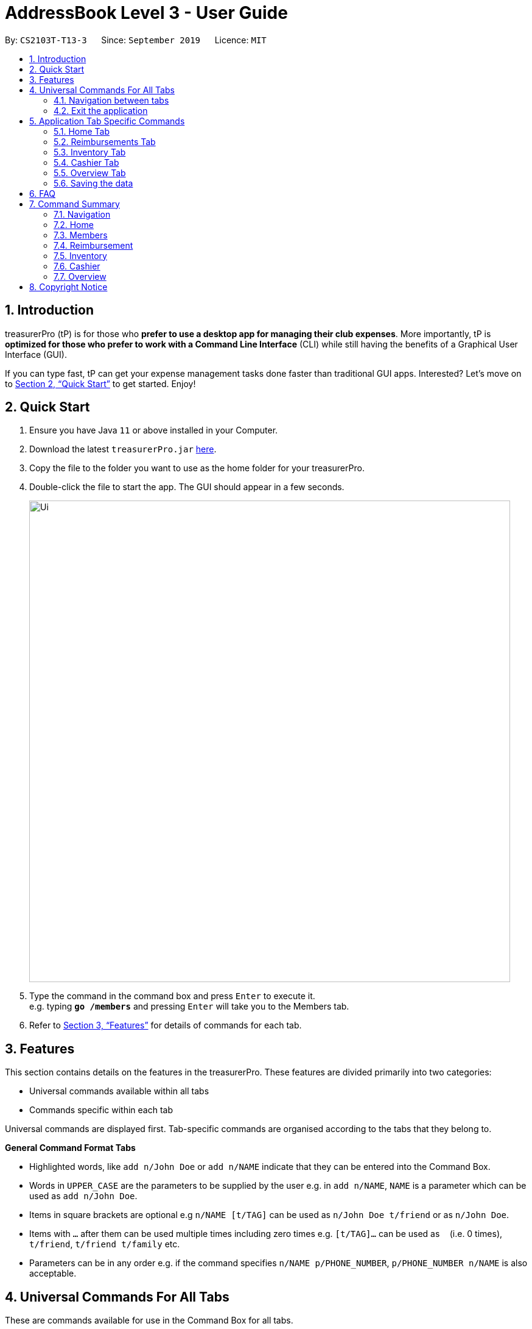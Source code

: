 = AddressBook Level 3 - User Guide
:site-section: UserGuide
:toc:
:toc-title:
:toc-placement: preamble
:sectnums:
:imagesDir: images
:stylesDir: stylesheets
:xrefstyle: full
:experimental:
ifdef::env-github[]
:tip-caption: :bulb:
:note-caption: :information_source:
endif::[]
:repoURL: https://github.com/se-edu/addressbook-level3

By: `CS2103T-T13-3`      Since: `September 2019`      Licence: `MIT`

== Introduction

treasurerPro (tP) is for those who *prefer to use a desktop app for managing their club expenses*.
More importantly, tP is *optimized for those who prefer to work with a Command Line Interface* (CLI) while still having the benefits of a Graphical User Interface (GUI).

If you can type fast, tP can get your expense management tasks done faster than traditional GUI apps.
Interested?
Let's move on to <<Quick Start>> to get started.
Enjoy!

== Quick Start

. Ensure you have Java `11` or above installed in your Computer.
. Download the latest `treasurerPro.jar` link:{repoURL}/releases[here].
. Copy the file to the folder you want to use as the home folder for your treasurerPro.
. Double-click the file to start the app.
The GUI should appear in a few seconds.
+
image::Ui.png[width="790"]
+
. Type the command in the command box and press kbd:[Enter] to execute it. +
e.g. typing *`go /members`* and pressing kbd:[Enter] will take you to the Members tab.

. Refer to <<Features>> for details of commands for each tab.

[[Features]]
== Features
This section contains details on the features in the treasurerPro.
These features are divided primarily into two categories:

* Universal commands available within all tabs
* Commands specific within each tab

Universal commands are displayed first. Tab-specific commands are organised according to the
tabs that they belong to.

====
*General Command Format Tabs*

* Highlighted words, like `add n/John Doe` or `add n/NAME` indicate that they can be entered into the Command Box.
* Words in `UPPER_CASE` are the parameters to be supplied by the user e.g. in `add n/NAME`, `NAME` is a parameter which can be used as `add n/John Doe`.
* Items in square brackets are optional e.g `n/NAME [t/TAG]` can be used as `n/John Doe t/friend` or as `n/John Doe`.
* Items with `…`​ after them can be used multiple times including zero times e.g. `[t/TAG]...` can be used as `{nbsp}` (i.e. 0 times), `t/friend`, `t/friend t/family` etc.
* Parameters can be in any order e.g. if the command specifies `n/NAME p/PHONE_NUMBER`, `p/PHONE_NUMBER n/NAME` is also acceptable.
====

== Universal Commands For All Tabs

These are commands available for use in the Command Box for all tabs.

=== Navigation between tabs
Command: `go TAB`

This command allows you to navigate between tabs.

* `go home`
* `go inventory`
* `go reimbursement`
* `go cashier`
* `go overview`

Alternatively, you may also choose to click the tabs to switch to them.

=== Exit the application
Command: `exit`

This command allows you to exit the application immediately.
Alternatively, you may also click the `x` button on the top right (for Windows/Linux) or
top left (for macOS) to close the application.

== Application Tab Specific Commands

These are commands that are specific to each tab within treasurerPro.

=== Home Tab
This section will contain details on all commands available in the Home tab.

====
*Summary of features in the Home Tab*

* The Home Tab shows a list of all transactions made thus far.
* Each column shows the date, description, category, amount spent and the person responsible for each transaction.
* You may add, delete or edit transactions within this tab.
* Leo, our mascot, helps give replies indicating successful addition, deletion and edit of the a transaction
after a command has been input
* Leo will also give replies to guide you when there is a wrong input.
* You may also sort the list of transactions by descending date, by ascending alphabetical order or descending amount.
* The amount input for a transaction should be positive if the transaction is considered revenue to the club (that is,
it adds money to the club's funds).
* The amount input should be negative if the transaction is an expenditure made by the club (that is, it deducts money
from the club's funds).

[WARNING]
Do not key in a quantity where the total amount in table or subtotal of that row exceeds 2,147,483,647, the range
of an integer. If it exceeds this number, please key in a smaller quantity or checkout items separately. +
You are advised to key in a number smaller than 10000 due to size limitation.
====

==== Add a Transaction
This command adds a transaction to the table and saves it into the system.

* Command:
`add dt/DATE d/DESCRIPTION c/CATEGORY a/AMOUNT p/PERSON`

* Example:
`add dt/24-Aug-2019, 07:00PM d/Printer ink c/Miscellaneous a/3.50 p/Janelle`

[NOTE]
The format of the date has to be in dd-MMM-yyyy format. (Eg. 24-Aug-2019 or 03-Sep-2019)

* Steps:

1. Type the command with all parameters filled in, as shown in the screenshot below:

.Screenshot of the user input into the Command Box for Add Command in Home Tab
image::homeUG/HomeAddStep1.png[]

[start = 2]
2. Hit `Enter`.

If the command is successfully added, Leo will respond with a success message and the transaction
will be shown in the table. This is shown in the screenshot below:

.Screenshot of a successful user input for Add Command in Home Tab
image::homeUG/HomeAddStep2.png[]

[[NoSuchPerson]]
If the person's name does not exactly match a current member in the Members Tab, Leo will respond with an error and the transaction
record will not be added. This is shown in the screenshot below:

.Screenshot of an unsuccessful user input for Add Command in the Home Tab due to an invalid name
image::homeUG/HomeAddUnsuccessfulStep2.png[]

If the added transaction contains a negative amount (indicating an expenditure), a corresponding entry will
automatically be shown in the Reimbursement Tab, tagged to the member who spent it.

Since reimbursements are aggregated by member, if the member already has other outstanding reimbursements,
it will simply be added to his existing row. This is shown in the screenshot below:

.Screenshot of the Reimbursement Tab after successfully adding a transaction
image::homeUG/HomeAddShowInR.png[]

==== Delete Transaction(s)
This command deletes either all transactions of a person or a single transaction of a specific ID from the table.

* Command:
`delete ID` or `delete p/PERSON`

* Examples:
** `delete 1`
** `delete p/Alex Yeo`

* Steps for Deleting by ID:
1. Type the command with the ID of the transaction to be deleted as shown in the screenshot below:

.Screenshot of the user input into Command Box for Delete by ID command in Home tab
image::homeUG/HomeDeleteStep1.png[]

[start = 2]
2. Hit `Enter`.

Leo will respond with a success message and the transaction will be removed from the table as shown below:

.Screenshot of a successful user input for Delete by ID Command in Home Tab
image::homeUG/HomeDeleteStep2.png[]

* Steps for Deleting by Person:
1. Type the command with the person's name to delete all transactions related to that person, as shown in the screenshot below:

.Screenshot of a user input into Command Box for Delete by ID command in Home Tab
image::homeUG/HomeDeletePStep1.png[]

[start = 2]
2. Hit `Enter`.

Leo will respond with the success message and the transaction(s) will be removed from the table as shown below:

.Screenshot of a successful user input for Delete by Person Command in Home Tab
image::homeUG/HomeDeletePStep2.png[]

If the person does belong to any transactions, Leo will also respond with a message to inform you.

==== Edit a Transaction
This command edits an existing transaction in the table, changing its details.

* Command:
`edit ID dt/DATE d/DESCRIPTION c/CATEGORY a/AMOUNT p/PERSON`

[NOTE]
The fields above can vary in their order. It is not compulsory to include all of them.

* Examples:
** `edit 1 p/Bernice Yu dt/23-Aug-2019`
** `edit 3 a/12`

* Steps:
1. Type the command with the ID of the transaction to be edited, along with the new parameters to be changed, as shown in the screenshot below:

.Screenshot of user input into Command Box for Edit Command in Home Tab
image::homeUG/HomeEditStep1.png[]

[start = 2]
2. Hit `Enter`.

Leo will respond with a success message and the updated transaction will be shown in the table as shown below:

.Screenshot of a successful user input for Edit Command in Home Tab
image::homeUG/HomeEditStep2.png[]

If the person entered into the command is not found in the Members tab, Leo will respond to inform you which is similar to <<NoSuchPerson, Figure 3>>.

==== Sort Transactions
This command sorts the table of transactions into a specified order for viewing and carrying out of subsequent commands.

* To sort:
** By date (from oldest to most recent): `sort date`
** By name (from alphabetical order of name): `sort person`
** By amount (from largest to smallest in amount): `sort amount`
** Undo sort: `sort reset`

[NOTE]
The undo sort command allows you to view the table of transactions in the order originally shown when the application was initially opened.


==== Find Transactions that Match Keywords:
This command transactions matching the specified keywords for viewing and for carrying out of subsequent commands,
based on the filtered table of transactions shown.

* Command:
`find KEYWORDS`

[NOTE]
The keyword can be one or more words. An keyword must match exactly a word in any of the parameters of the transaction to be found.
Transactions matching partial keywords will not be shown.

* Examples:
** `find Alex Yeoh`
** `find Alex`

* Steps:

Shown below is the table of all transactions:

.Screenshot of all transactions in Home tab
image::homeUG/HomeFindCurr.png[]

1. Type the command with keyword(s) to find transactions as shown in the screenshot below:

.Screenshot of the user input into Command Box for Find Command in Home Tab
image::homeUG/HomeFindStep1.png[]

[start = 2]
2. Hit `Enter`.

Leo will respond with the number of matching transactions, and the table will show only
transactions matching the keywords. This is shown in the screenshot below:

.Screenshot of a successful user input for find command in Home tab
image::homeUG/HomeFindStep2.png[]

[start = 3]
3. Key in `back` and hit `Enter` to return to the table of all transactions, or enter your next command to be executed.
The screenshot below shows the Edit Command being input as the next command:

.Screenshot of the user input for Edit Command according to filtered table's ID in Home Tab
image::homeUG/HomeFindStep3.png[]

The table will continue to show the filtered table with the transaction edited according to the command, shown in the screenshot above.
[NOTE]
If an Add Command is entered, the table will automatically rever to showing the full list of all transactions.
All other commands require the user to input `back` to return to the full list of all transactions.

The screenshot below shows the table after entering `back` which shows all the transactions in the table again:

.Screenshot of the user input for Back Command after entering Find Command in Home Tab
image::homeUG/HomeFindStep3Back.png[]

=== Reimbursements Tab

====
*Summary of features in the Reimbursement Tab*

* The reimbursement tab displays all the reimbursements that need to be paid out by the treasurer.

* Each reimbursement contains:
** The person's name
** The total amount the person needs to be reimbursed
** The description of the transactions related to the person and deadline for that reimbursement.

* Reimbursement records are automatically extracted from the transactions history.
* The reimbursement list aggregates transactions by person and displays only one row per person.

* You can add a deadline to a reimbursement, find a reimbursement by name, mark a reimbursement as done
and sort the reimbursements.

* All reimbursements shown in the Reimbursement Tab are outstanding and have not been paid. Completed reimbursements will not be displayed.

[WARNING]
Do not key in a quantity where the total amount in table or subtotal of that row exceeds 2,147,483,647, the range
of an integer. If it exceeds this number, please key in a smaller quantity or checkout items separately. +
You are advised to key in a number smaller than 10000 due to size limitation.

====

[NOTE]
Reimbursements constitute only transactions resulting in an outflow of cash. This is represented by a negative amount
in a transaction, and means that the person tagged to that transaction had paid first, and needs to be reimburesd
for their expenditure.

==== Adding Deadline to a Reimbursement:

This command adds a deadline to a person's reimbursement.

* Command: `deadline p/NAME dt/dd-mmm-yyyy`
* Example: `deadline p/Alex Yeoh dt/19-Dec-2019`

* Steps:

. Type the command with all parameters filled in, as shown in the screenshot below:

.Screenshot of the user input into Command Box for Deadline Command in Reimbursement Tab
image::Reimbursement/ReimbursementDeadlineCommand.png[]

[start = 2]
. Hit `Enter`

If the deadline is successfully added, Leo will respond with a success message and the
deadline will now show for the specified person's reimbursement. +
Otherwise, Leo will show an error message indicating that the person is not in the reimbursement list.

.Screenshot of a successful user input for Deadline Command in Reimbursement Tab
image::Reimbursement/ReimbursementDeadlineCommandSuccess.png[]

[NOTE]
The deadline provided should be in the format `dd-mmm-yyyy` e.g. `19-Dec-2019`. +
If an invalid format is input, e.g. `01-AAA-2019` or `19-DEC-2019` or `-1-Dec-2019`,
Leo will inform you that the input is invalid. +
If an invalid is entered, e.g. `31-Feb-2019`, the app will round it  to `28-Feb-2019`
and adds the rounded date as the deadline.

[NOTE]
To modify the deadline for a reimbursement, you can use `deadline` command again
to reassign deadline to a reimbursement.

==== Finding a Reimbursement for a Person:

This command finds the reimbursement for a specified person.

* Command: `find p/NAME`
* Example: `find p/Alex Yeoh`

* Steps:

. Type the command, along with the person's name you'd like to find into command box:

.Screenshot of the user input into Command Box for Find Command in Reimbursement Tab
image::Reimbursement/ReimbursementFindCommand.png[]

[start = 2]
. Hit `Enter`

Leo will respond with a success message and the tab will show the person's corresponding reimbursement, if it exists. +
Otherwise, Leo will show an error message indicating that the person is not in reimbursement list.

.Diagram of successful find command in reimbursement tab
image::Reimbursement/ReimbursementFindCommandSuccess.png[]

==== Going Back to Display the Full List
This command helps to display the full reimbursement list after `find` and `deadline` commands.

* Command: `back`

* Steps:
. Type `back` into the Command Box

.Screenshot of the user input into the Command Box for Back Command in Reimbursement Tab
image::Reimbursement/ReimbursementBackCommand.png[]

[start = 2]
. Hit `Enter`

The tab will now show the full reimbursement list.

.Screenshot of a successful user input for Back Command in Reimbursement Tab
image::Reimbursement/ReimbursementBackCommandSuccess.png[]

==== Marking a Command as Done
This command helps to mark a reimbursement as done and remove it from reimbursement list.

* Command: `done p/NAME`
* Example: `done p/Alex Yeoh`

* Steps:
. Type the command, along with the person's name whose reimbursement is to be marked as done,
as shown in the screenshot below:

.Screenshot of the user input into Command Box for Done Command in Reimbursement Tab
image::Reimbursement/ReimbursementDoneCommand.png[]

[start = 2]
. Hit `Enter`

The reimbursement for that person will be removed from the tab, as shown below:

.Screenshot of a successful user input for Done Command in Reimbursement Tab
image::Reimbursement/ReimbursementDoneCommandSuccess.png[]

==== Sorting the List Based on Amount
This command helps to sort the reimbursement lists based on amount, in descending order.

* Command: `sort amount`

* Steps:
. Type the command `sort amount`, as shown in the screenshot below:

.Screenshot of the user input into Command Box for Sort Amount Command in Reimbursement Tab
image::Reimbursement/ReimbursementSortAmountCommand.png[]

[start = 2]
. Hit `Enter`

The reimbursements are sorted in descending order of the amount.

.Screenshot of a successful user input for Sort Amount Command in Reimbursement Tab
image::Reimbursement/ReimbursementSortAmountCommandSuccess.png[]

==== Sorting the list based on name: `sort name`
This command helps to sort the reimbursement lists based on name, in alphabetical order.

* Command: `sort name`

* Steps:
. Type the command `sort name`, as shown in the screenshot below:

.Screenshot of the user input into Command Box for Sort Name Command in Reimbursement Tab
image::Reimbursement/ReimbursementSortNameCommand.png[]

[start = 2]
. Hit `Enter`

The reimbursements are sorted in alphabetical order of person's name.

.Screenshot of a successful user input for Sort Name Command in Reimbursement Tab
image::Reimbursement/ReimbursementSortNameCommandSuccess.png[]

==== Sorting the list based on deadline: `sort date`
This command helps to sort the reimbursement lists based on deadline, in order of the closest date.

* Command: `sort date`

* Steps:
. Type the command `sort date `, as shown in the screenshot below:

.Screenshot of the user input into Command Box for Sort Date Command in Reimbursement Tab
image::Reimbursement/ReimbursementSortDateCommand.png[]

[start = 2]
. Hit `Enter`

The reimbursements are sorted by deadline date.

.Screenshot of a successful user input for Sort Date Command in Reimbursement Tab
image::Reimbursement/ReimbursementSortDateCommandSuccess.png[]

=== Inventory Tab

====
* The inventory tab contains a detailed inventory of items belonging to the CCA for a variety of purposes.
* Each item will have 6 attributes: category, description, quantity, cost per unit, total cost, and price.
* The last attribute will be used for sales purposes and is optional.
* Invalid commands and command formats will be pointed out by Leo.
====

==== To add an item:
`add d/DESCRIPTION c/CATEGORY q/QUANTITY co/COST_PER_UNIT [p/PRICE]`

Adding an item requires the above attributes. However, price is optional. The attributes can also be inputted in any order.

The quantity, cost and price must also all be in numerical form and cannot exceed 2,147,483,647.

[NOTE]
Adding an item with the same description and category as an existing item is allowed.

Examples:
`add c/Food d/Cupcake q/100 co/0.70` -> adds an item of category 'food' and description 'Cupcake', with a quantity of '100' and a cost of '0.70'. It is, as of now, not for sale.

==== To delete an expense:
`delete INDEX`

Examples:
`delete 1` -> deletes the first item.

==== To edit:
`edit INDEX [d/DESCRIPTION] [c/CATEGORY] [q/QUANTITY] [co/COST_PER_UNIT] [p/PRICE]`

To edit, simply type the above command. You may edit any combination of the attributes, as long as one attribute is present.

Examples:

** `edit 1 d/T-Shirt` -> Edits the item description to be "T-Shirt".
** `edit 1 c/Clothing` -> Edits the item category to be "Clothing".

==== To sort:

The inventory list can be sorted by category, description and quantity.

Using the reset command, it can also be reset to the order of the inventory list when the app was first opened.

Commands:

** By category: `sort category`
** By description: `sort description`
** By quantity: `sort quantity`
** Reset: `sort reset`


=== Cashier Tab
This section will contain the details on all commands available on the Cashier tab.

====
*Summary of Features of the Cashier Tab*

* Cashier tab allows you to key in, calculate and record the items sold from the inventory.
* To key in an item, it must first be recorded in the Inventory tab.
* The columns will show the description of the item being sold, the price per quantity, the total quantity selected
and the subtotal of that row of items.
* The bottom row will display the name of the cashier who is in-charge of the sales, as well as the total amount of all
the sales items in the table.
* At the side, just like other tabs, our mascot lion 'Leo' will reply to indicate successful addition, deletion and
updates of items.
* Upon wrong inputs, Leo will prompt you and guide you along to key in the correct inputs.
* Upon successful checkout, the Inventory tab will be immediately updated with the remaining stock left in
the inventory.
* After every checkout, the sales made will be recorded as one transaction with description being labelled as "Items sold"
under the category "Sales" and person being the cashier-in-charge. The Home tab will be updated with this transaction.

[NOTE]
Items with zero price are not available for sale. Such items cannot be added into the table.

[WARNING]
Do not key in a quantity where the total amount in table or subtotal of that row exceeds 2,147,483,647, the range
of an integer. If it exceeds this number, please key in a smaller quantity or checkout items separately. +
You are advised to key in a number smaller than 10000 due to size limitation.

====

==== Add a Sales Item to the Table
This command adds a sales item into the table.

* Command:
`add [c/CATEGORY] d/DESCRIPTION q/QUANTITY`

The quantity of the item must not be greater than the stock available in the Inventory Tab.
Else, Leo will display a message prompting input of a smaller quantity or another item.

The category field is optional. If you are unsure about the description of the desired item, you can refer to
the Inventory Tab or simply key in the category without any other fields. +
Leo will display all the items in the
specified category that are available for sale.

Additionally, if the description is misspelled or does not match any of the items in the inventory, Leo will recommend
items similar to the description that you might be looking for.

Examples:

** `add c/food` - Displays all items that are under the 'food' category
** `add c/stationary d/pancake q/3` - Adds 3 items which has the description "pancake"
** `add d/pancake q/3` - Adds 3 items which has the description "pancake"

[NOTE]
The items according to the category will only be displayed if both description and quantity fields are not specified.
If both are specified but description is invalid, only suggestions will be shown according to the mistyped description.

[NOTE]
If both category and description are specified and valid, the system will allow the item to be added according the
description even if the category of the item does not match with the specified category inputted.

Steps:

1. Type the command with a category specified as shown in the screenshot below:

.Screenshot of user input (category) into Command Box for Add Command in Cashier Tab
image::cashierUG/AddCommand1.png[]

[start = 2]
2. Enter the required description and quantity according to the items suggested by Leo as shown below:

.Screenshot of the user input (description, quantity) into Command Box for Add Command in Cashier Tab
image::cashierUG/AddCommand2.png[]

[start = 3]
. Hit `Enter`

.Screenshot of the response message for Add Command in Cashier Tab
image::cashierUG/AddCommand3.png[]

Leo will respond to the successful addition with a response message.

==== Delete a Sales Item from the Table
This command deletes a sales item from the table.

* Command:
`delete INDEX`

The specified index should correspond to the row index of the item on the table.

* Example:
`delete 2` - Deletes an item in row 2 of the table

* Steps:

1. Type the command with an index specified as shown in the screenshot below:

.Screenshot of the user input into Command Box for Delete Command in Cashier Tab
image::cashierUG/DeleteCommand1.png[]

[start = 2]
. Hit `Enter`

.Screenshot of the response message for Delete Command in Cashier Tab
image::cashierUG/DeleteCommand2.png[]

Leo will respond to the successful deletion with a response message. The item will be deleted from the table.


==== Edits the Quantity of a Sales Item
This command edits the quantity of a sales item that already exists in the table.

* Command:

** `edit d/DESCRIPTION q/QUANTITY`
** `edit i/INDEX q/QUANTITY`

There are 2 ways to edit an existing item - by its description or index in the table.

1. If you edit by index, the index must be positive and be within the size of the table.
The specified index should correspond to the row index of the item on the table.

2. If you edit by description, the specified description must already exist in the table.

In addition, the quantity input should not exceed the available stock in the inventory. +
If the quantity is invalid, Leo will display the quantity of stock left.

* Examples:

** `edit i/2 q/6` - Updates the quantity of item at row 2 to 6
** `edit d/book q/3` - Updates the quantity of an existing item of description "book" to 3

* Steps:

1.1 To edit by index, enter the command with an index and quantity specified as shown in the screenshot below:

.Screenshot of user input (index, description) into Command Box for Edit Command in Cashier Tab
image::cashierUG/EditCommand1.png[]

[start = 2]
1.2. To edit by description, enter the required description and quantity as shown below:

.Screenshot of user input (description, quantity) into Command Box for Edit Command in Cashier Tab
image::cashierUG/EditCommand3.png[]

[start = 2]
. Hit `Enter`

.Screenshot of response message for Edit Command in Cashier Tab
image::cashierUG/EditCommand3.png[]

If successfully updated, Leo will respond with a response message. The quantity will be updated in the table.


==== Sets the Cashier-In-Charge
This command sets the cashier-in-charge of the sales.

* Command:
`cashier NAME`

The person to be set as the cashier must be an existing member of the club. +
This means that their details must be found on the Members tab. +
If you have yet to record the cashier as a member, proceed to Members tab
to register him/her as a member before executing this command.

[NOTE]
This step must be executed before checking out. Else, checkout cannot proceed.

* Example:

** `cashier David Li` - Sets David Li as a cashier

* Steps:

1. Type the command with a cashier's name specified as shown in the screenshot below:

.Screenshot of user input into Command Box for Set Cashier Command in Cashier Tab
image::cashierUG/SetCashierCommand1.png[]

[start = 2]
. Hit `Enter`

.Screenshot of response message for Set Cashier Command in Cashier Tab
image::cashierUG/SetCashierCommand2.png[]

If set successfully, Leo will respond with a response message. The cashier in the bottom row will be updated.


==== Checkout All Sales Items
This command performs a checkout of all the sales items in the table.

* Command:
`checkout AMOUNT_PAID_BY_CUSTOMER`

The amount input should be the amount that the customer will be paying. This amount must be greater than or equal to the
total amount listed on the bottom row of the table. If the amount paid is greater than the total amount, Leo will display
the amount of change that the cashier should return.

After checking out, all items in the table will be cleared and the cashier will be reset.

[NOTE]
The cashier must be set before checking out. Else, checkout cannot proceed.

* Example:

** `checkout 850` - Customer pays $850 to cashier

* Steps:

1. Type the command with the amount that the customer is paying as shown in the screenshot below:

.Screenshot of user input into Command Box for Checkout Command in Cashier Tab
image::cashierUG/CheckoutCommand1.png[]

[start = 2]
. Hit `Enter`

.Screenshot of response message for Checkout Command in Cashier Tab
image::cashierUG/CheckoutCommand2.png[]

If checkout is successful, Leo will respond with a response message. The table will be cleared and the cashier will be reset. +
The `Home Tab` will be updated with this transaction and the remaining stock in the `Inventory Tab` will also be updated.


==== Clears All the Sales Items in the Table
This command clears all the sales item in the table.

* Command format:
`clear`

After clearing, the cashier will be reset as well.

[CAUTION]
This command is irreversible. Please use at your own discretion.

* Example:

** `clear`

* Steps:

1. Type only the "clear" command word as shown in the screenshot below:

.Screenshot of user input into Command Box for Clear Command in Cashier Tab
image::cashierUG/ClearCommand1.png[]

[start = 2]
. Hit `Enter`

.Screenshot of response message for Clear Command in Cashier Tab
image::cashierUG/ClearCommand2.png[]

If cleared successful, Leo will respond with a response message. The table will also be cleared and the cashier
will be reset.


=== Overview Tab

====
*Summary of features in the Overview Tab*

* The overview tab displays a variety of statistics for the user.
* These include:
** Total value of transactions thus far
** Total inventory value
** Total sales
** Remaining budget
* The user may also set financial goals and set up percentage thresholds to receive notifications.
* Leo will notify the user any time their financial goals have been reached.
====

==== Set a Financial Goal

* Command:
** To set budget goal: `set b/AMOUNT`
** To set expense goal: `set e/AMOUNT`
** To set sales goal: `set s/AMOUNT`

* Examples:
** To set budget goal: `set b/500`
** To set expense goal: `set e/500`
** To set sales goal: `set s/500`

[NOTE]
The amount should be non-negative.

* Steps:
. Type the command with the corresponding target and amount.

.Screenshot of user input into Command Box for Set Command in Overview Tab
image::overviewUG/SetCommandExample.png[]

[start = 2]
. Hit `Enter`

.Screenshot of a successful user input for Set Command in Overview Tab
image::overviewUG/SetCommandResult.png[]

Leo displays a confirmation showing that the goal was successfully set. +
The user interface reflects this under the respective section.

==== Set a Notification Threshold

* Command:
** To set budget goal notification: `notify b/PERCENTAGE`
** To set expense goal notification: `notify e/PERCENTAGE`
** To set sales goal notification: `notify s/PERCENTAGE`

* Examples:
** To set budget goal notification: `notify b/PERCENTAGE`
** To set expense goal notification: `notify e/PERCENTAGE`
** To set sales goal notification: `notify s/PERCENTAGE`

[NOTE]
The percentage value should be a value from 0 - 100.

* Steps:
. Type the command with the corresponding target and amount.

.Screenshot of user input into Command Box for Notify Command in Overview Tab
image::overviewUG/NotifyCommandExample.png[]

[start = 2]
. Hit `Enter`

.Screenshot of a successful user input for Notify Command in Overview Tab
image::overviewUG/NotifyCommandResult.png[]

Leo displays a confirmation showing that the notification was successfully set. +
Additionally, if the goal is already reached, it will display the notification immediately.

==== Viewing Notifications

Notifications in treasurerPro are automatically displayed upon app launch  by Leo as long as the threshold is met. +
Notifications show only once per app run, or whenever a target or threshold is modified.

The following screenshot shows an example of the notifications:

.Screenshot of notifications displayed by Leo for Notify Command in Overview Tab
image::overviewUG/NotificationExample.png[]

=== Saving the data

Data in treasurerPro is saved automatically after executing any command. There is no need to save manually.

== FAQ

*Q*: How do I transfer my data to another computer? +
*A*: Install the app in the other computer and overwrite the empty data file it creates with the file that contains the data of your previous treasurerPro folder.

*Q*: Can I modify the data files myself? +
*A*: No, any external modification to the app's data files *WILL* result in loss of all data. You have been warned.

== Command Summary

=== Navigation
* *Go to tab*: `go [home] [members] [reimbursement] [inventory] [cashier] [overview]`

=== Home

=== Members
* *Add*: `add n/NAME p/PHONE_NUMBER e/EMAIL a/ADDRESS [t/TAG]...` +
e.g. `add n/James Ho p/22224444 e/jamesho@example.com a/123, Clementi Rd, 1234665 t/friend t/colleague`
* *Delete* : `delete INDEX` +
e.g. `delete 3`
* *Edit* : `edit INDEX [n/NAME] [p/PHONE_NUMBER] [e/EMAIL] [a/ADDRESS] [t/TAG]...` +
e.g. `edit 2 n/James Lee e/jameslee@example.com`
* *Find* : `find KEYWORD [MORE_KEYWORDS]` +
e.g. `find James Jake`
* *List* : `list`

=== Reimbursement
* *Add deadline*: `deadline p/NAME dt/dd-mmm-yyyy`
* *Find Reimbursement by Person*: `find p/NAME`
* *Display full list after find/add deadline*: `back`
* *Mark as done*: `done p/NAME`
* *Sort by amount*: `sort amount`
* *Sort by name*: `sort name`
* *Sort by deadline*: `sort deadline`

=== Inventory

=== Cashier
* *Add sales item*: `add [c/CATEGORY] d/DESCRIPTION q/QUANTITY`
* *Delete sales item*: `delete INDEX`
* *Edit by description*: `edit d/DESCRIPTION q/QUANTITY`
* *Edit by index*: `edit i/INDEX q/QUANTITY`
* *Set cashier-in-charge*: `cashier NAME`
* *Checkout*: `checkout AMOUNT_PAID_BY_CUSTOMER`
* *Clear*: `clear`

=== Overview
* *Set budget goal*: `set b/ AMOUNT`
* *Set expense goal*: `set e/ AMOUNT`
* *Set budget goal*: `set s/ AMOUNT`
* *Set notification for budget goal*: `notify b/ AMOUNT`
* *Set notification for expense goal*: `notify e/ AMOUNT`
* *Set notification for sales goal*: `notify s/ AMOUNT`

== Copyright Notice

Leo and the corresponding 'Lion' mascot design is copyright of the AY1920S1-CS2103T-T13-3 group. +
Reproduction and distribution without prior permission is prohibited.

